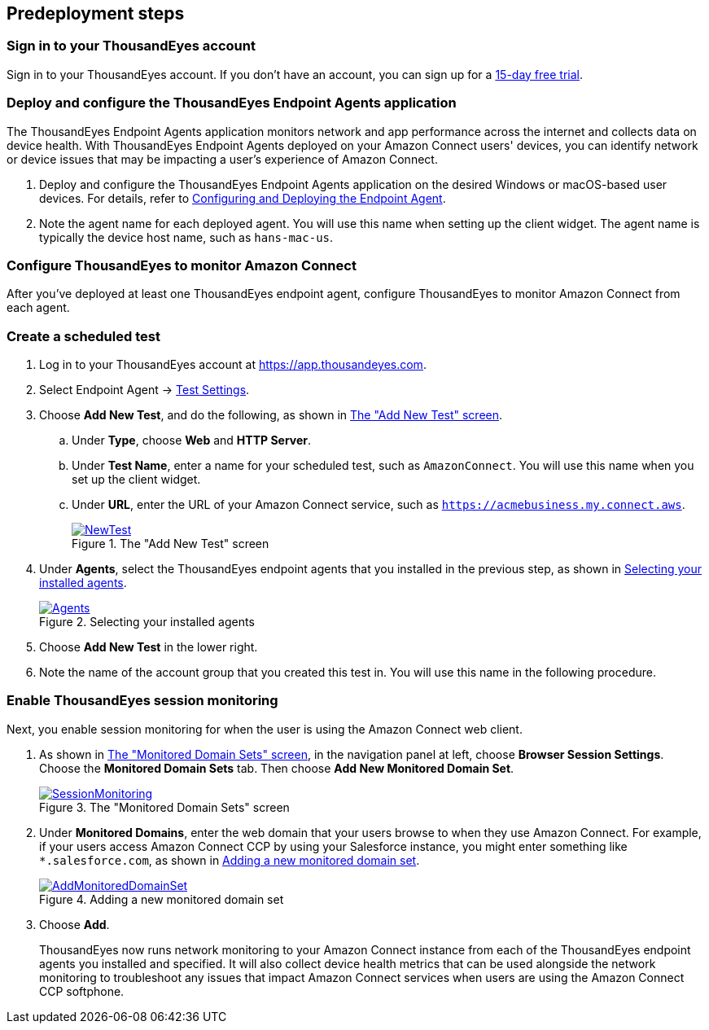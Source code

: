//Include any predeployment steps here, such as signing up for a Marketplace AMI or making any changes to a partner account. If there are no predeployment steps, leave this file empty.

== Predeployment steps

=== Sign in to your ThousandEyes account

Sign in to your ThousandEyes account. If you don't have an account, you can sign up for a https://www.thousandeyes.com/signup/[15-day free trial^].

=== Deploy and configure the ThousandEyes Endpoint Agents application
The ThousandEyes Endpoint Agents application monitors network and app performance across the internet and collects data on device health. With ThousandEyes Endpoint Agents deployed on your Amazon Connect users' devices, you can identify network or device issues that may be impacting a user's experience of Amazon Connect.

. Deploy and configure the ThousandEyes Endpoint Agents application on the desired Windows or macOS-based user devices. For details, refer to https://docs.thousandeyes.com/product-documentation/global-vantage-points/endpoint-agents/quick-guide-on-endpoint-agent#configuring-and-deploying-the-endpoint-agent[Configuring and Deploying the Endpoint Agent^].

. Note the agent name for each deployed agent. You will use this name when setting up the client widget. The agent name is typically the device host name, such as `hans-mac-us`.

//TODO Vinod, Throughout this doc and throughout the ThousandEyes documentation, it's often confusing to me when they're talking about the application named "Endpoint Agents" (which they sometimes give an "s" and sometimes don't) vs. when they're talking about the generic things called "endpoint agents" (which should not capitalized and may or may not have an "s"). Please do a global search through to doc to confirm that we treat these terms (application name or the generic term) correctly in each case.

=== Configure ThousandEyes to monitor Amazon Connect
After you've deployed at least one ThousandEyes endpoint agent, configure ThousandEyes to monitor Amazon Connect from each agent.

//TODO Vinod, What are the steps for this configuring? Is this different from the configuring we did in the previous procedure?

=== Create a scheduled test

//TODO Vinod, Please add a sentence or two for context: what a scheduled test is and why we create one.

//TODO Vinod, Has someone other than the author walked through and verified that the steps in all the procedures in this doc are all clear, accurate, and complete? I can't test them, but they do need to be tested.

. Log in to your ThousandEyes account at https://app.thousandeyes.com.
. Select Endpoint Agent → https://app.thousandeyes.com/endpoint/test-settings/[Test Settings^].
//TODO Vinod, In step 2, what do we actually do? The action isn't clear to me. The purpose of this link is also unclear. 
. Choose *Add New Test*, and do the following, as shown in <<newtest>>. 
.. Under *Type*, choose *Web* and *HTTP Server*. 
.. Under *Test Name*, enter a name for your scheduled test, such as `AmazonConnect`. You will use this name when you set up the client widget.
.. Under *URL*, enter the URL of your Amazon Connect service, such as `https://acmebusiness.my.connect.aws`.
+
[#newtest]
.The "Add New Test" screen
[link=images/1_AddNewTest.png]
image::../docs/deployment_guide/images/1_AddNewTest.png[NewTest]

. Under *Agents*, select the ThousandEyes endpoint agents that you installed in the previous step, as shown in <<select_agent>>.
//TODO Vinod, I'm not sure which "previous step" this refers to. How could we rephrase for clarify?
+
[#select_agent]
.Selecting your installed agents
[link=images/2_Agents.png]
image::../docs/deployment_guide/images/2_Agents.png[Agents]

. Choose *Add New Test* in the lower right.
. Note the name of the account group that you created this test in. You will use this name in the following procedure.

//TODO Vinod, The preceding statement doesn't seem to be true. Do we mean something like "You will use this name when you embed the ThousandEyes client widget after you deploy this Quick Start"?

=== Enable ThousandEyes session monitoring

Next, you enable session monitoring for when the user is using the Amazon Connect web client.

//TODO Vinod, What application are we in for step 1?

. As shown in <<monitored_domain_sets>>, in the navigation panel at left, choose *Browser Session Settings*. Choose the *Monitored Domain Sets* tab. Then choose *Add New Monitored Domain Set*.
+
[#monitored_domain_sets]
.The "Monitored Domain Sets" screen
[link=images/3_SessionMonitoring.png]
image::../docs/deployment_guide/images/3_SessionMonitoring.png[SessionMonitoring]

. Under *Monitored Domains*, enter the web domain that your users browse to when they use Amazon Connect. For example, if your users access Amazon Connect CCP by using your Salesforce instance, you might enter something like `*.salesforce.com`, as shown in <<add_new_monitored_domain_set>>.
+
[#add_new_monitored_domain_set]
.Adding a new monitored domain set
[link=images/4_AddMonitoredDomainSet.png]
image::../docs/deployment_guide/images/4_AddMonitoredDomainSet.png[AddMonitoredDomainSet]

. Choose *Add*.
+
ThousandEyes now runs network monitoring to your Amazon Connect instance from each of the ThousandEyes endpoint agents you installed and specified. It will also collect device health metrics that can be used alongside the network monitoring to troubleshoot any issues that impact Amazon Connect services when users are using the Amazon Connect CCP softphone.